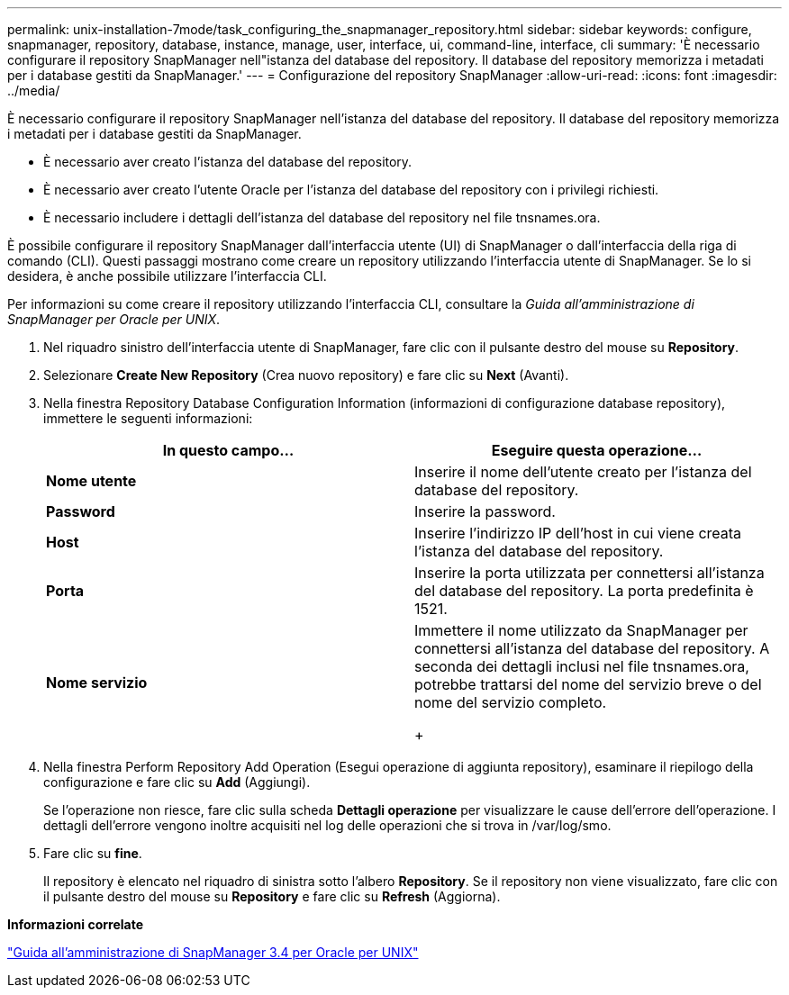 ---
permalink: unix-installation-7mode/task_configuring_the_snapmanager_repository.html 
sidebar: sidebar 
keywords: configure, snapmanager, repository, database, instance, manage, user, interface, ui, command-line, interface, cli 
summary: 'È necessario configurare il repository SnapManager nell"istanza del database del repository. Il database del repository memorizza i metadati per i database gestiti da SnapManager.' 
---
= Configurazione del repository SnapManager
:allow-uri-read: 
:icons: font
:imagesdir: ../media/


[role="lead"]
È necessario configurare il repository SnapManager nell'istanza del database del repository. Il database del repository memorizza i metadati per i database gestiti da SnapManager.

* È necessario aver creato l'istanza del database del repository.
* È necessario aver creato l'utente Oracle per l'istanza del database del repository con i privilegi richiesti.
* È necessario includere i dettagli dell'istanza del database del repository nel file tnsnames.ora.


È possibile configurare il repository SnapManager dall'interfaccia utente (UI) di SnapManager o dall'interfaccia della riga di comando (CLI). Questi passaggi mostrano come creare un repository utilizzando l'interfaccia utente di SnapManager. Se lo si desidera, è anche possibile utilizzare l'interfaccia CLI.

Per informazioni su come creare il repository utilizzando l'interfaccia CLI, consultare la _Guida all'amministrazione di SnapManager per Oracle per UNIX_.

. Nel riquadro sinistro dell'interfaccia utente di SnapManager, fare clic con il pulsante destro del mouse su *Repository*.
. Selezionare *Create New Repository* (Crea nuovo repository) e fare clic su *Next* (Avanti).
. Nella finestra Repository Database Configuration Information (informazioni di configurazione database repository), immettere le seguenti informazioni:
+
|===
| In questo campo... | Eseguire questa operazione... 


 a| 
*Nome utente*
 a| 
Inserire il nome dell'utente creato per l'istanza del database del repository.



 a| 
*Password*
 a| 
Inserire la password.



 a| 
*Host*
 a| 
Inserire l'indirizzo IP dell'host in cui viene creata l'istanza del database del repository.



 a| 
*Porta*
 a| 
Inserire la porta utilizzata per connettersi all'istanza del database del repository. La porta predefinita è 1521.



 a| 
*Nome servizio*
 a| 
Immettere il nome utilizzato da SnapManager per connettersi all'istanza del database del repository. A seconda dei dettagli inclusi nel file tnsnames.ora, potrebbe trattarsi del nome del servizio breve o del nome del servizio completo.

+

|===
. Nella finestra Perform Repository Add Operation (Esegui operazione di aggiunta repository), esaminare il riepilogo della configurazione e fare clic su *Add* (Aggiungi).
+
Se l'operazione non riesce, fare clic sulla scheda *Dettagli operazione* per visualizzare le cause dell'errore dell'operazione. I dettagli dell'errore vengono inoltre acquisiti nel log delle operazioni che si trova in /var/log/smo.

. Fare clic su *fine*.
+
Il repository è elencato nel riquadro di sinistra sotto l'albero *Repository*. Se il repository non viene visualizzato, fare clic con il pulsante destro del mouse su *Repository* e fare clic su *Refresh* (Aggiorna).



*Informazioni correlate*

https://library.netapp.com/ecm/ecm_download_file/ECMP12471546["Guida all'amministrazione di SnapManager 3.4 per Oracle per UNIX"]
